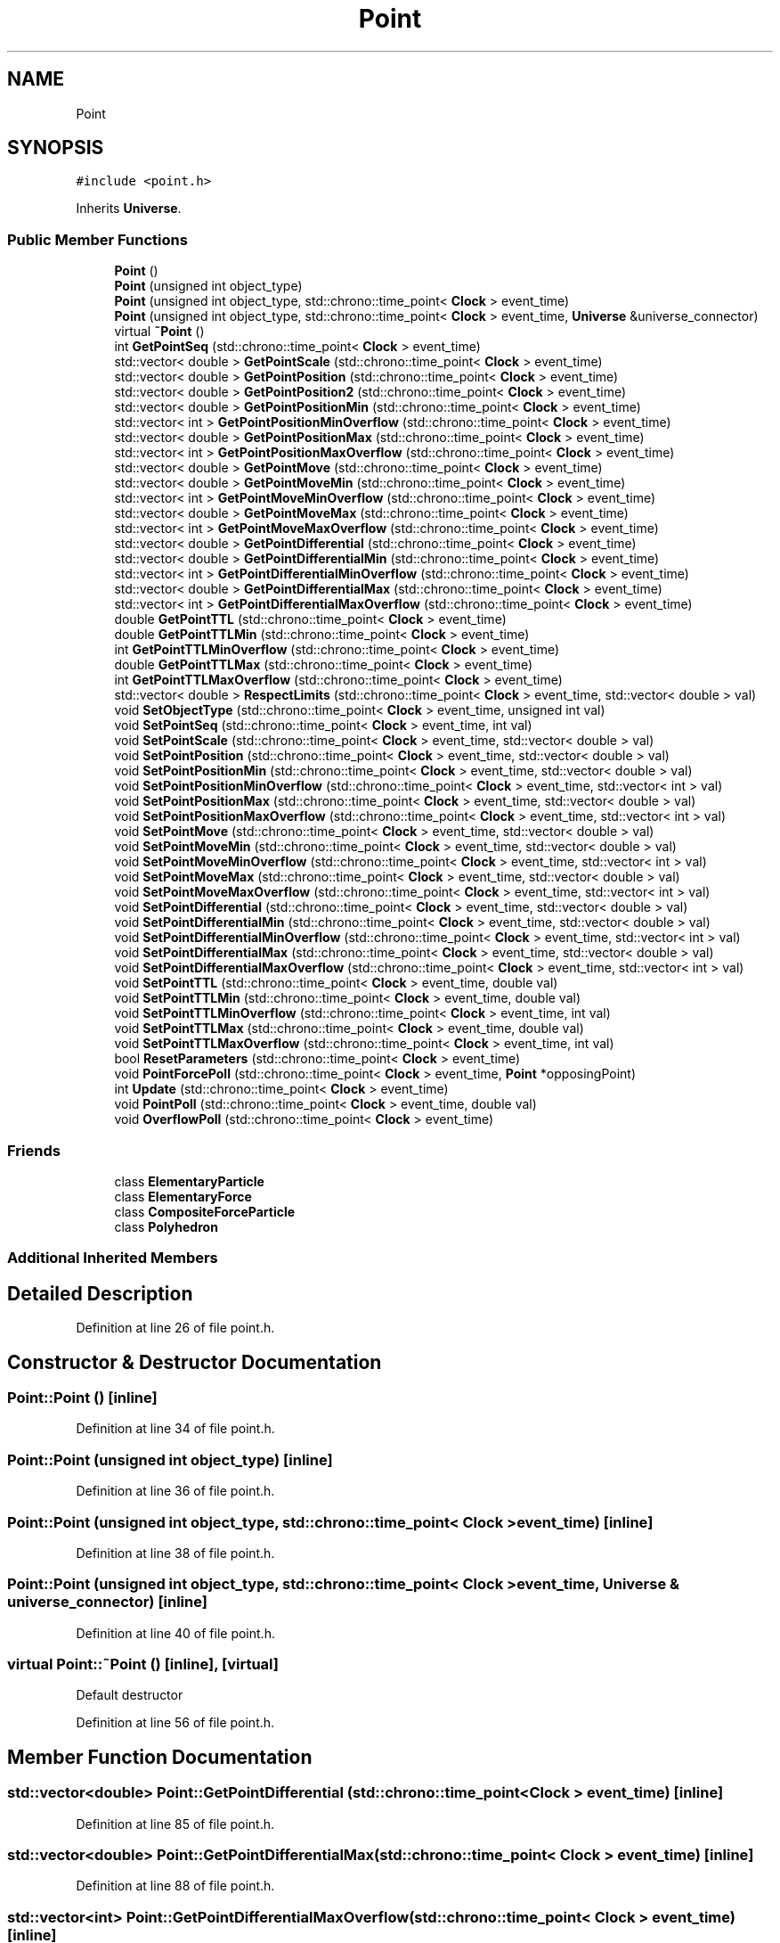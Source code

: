 .TH "Point" 3 "Tue Oct 10 2017" "Version 0.1" "BrainHarmonics" \" -*- nroff -*-
.ad l
.nh
.SH NAME
Point
.SH SYNOPSIS
.br
.PP
.PP
\fC#include <point\&.h>\fP
.PP
Inherits \fBUniverse\fP\&.
.SS "Public Member Functions"

.in +1c
.ti -1c
.RI "\fBPoint\fP ()"
.br
.ti -1c
.RI "\fBPoint\fP (unsigned int object_type)"
.br
.ti -1c
.RI "\fBPoint\fP (unsigned int object_type, std::chrono::time_point< \fBClock\fP > event_time)"
.br
.ti -1c
.RI "\fBPoint\fP (unsigned int object_type, std::chrono::time_point< \fBClock\fP > event_time, \fBUniverse\fP &universe_connector)"
.br
.ti -1c
.RI "virtual \fB~Point\fP ()"
.br
.ti -1c
.RI "int \fBGetPointSeq\fP (std::chrono::time_point< \fBClock\fP > event_time)"
.br
.ti -1c
.RI "std::vector< double > \fBGetPointScale\fP (std::chrono::time_point< \fBClock\fP > event_time)"
.br
.ti -1c
.RI "std::vector< double > \fBGetPointPosition\fP (std::chrono::time_point< \fBClock\fP > event_time)"
.br
.ti -1c
.RI "std::vector< double > \fBGetPointPosition2\fP (std::chrono::time_point< \fBClock\fP > event_time)"
.br
.ti -1c
.RI "std::vector< double > \fBGetPointPositionMin\fP (std::chrono::time_point< \fBClock\fP > event_time)"
.br
.ti -1c
.RI "std::vector< int > \fBGetPointPositionMinOverflow\fP (std::chrono::time_point< \fBClock\fP > event_time)"
.br
.ti -1c
.RI "std::vector< double > \fBGetPointPositionMax\fP (std::chrono::time_point< \fBClock\fP > event_time)"
.br
.ti -1c
.RI "std::vector< int > \fBGetPointPositionMaxOverflow\fP (std::chrono::time_point< \fBClock\fP > event_time)"
.br
.ti -1c
.RI "std::vector< double > \fBGetPointMove\fP (std::chrono::time_point< \fBClock\fP > event_time)"
.br
.ti -1c
.RI "std::vector< double > \fBGetPointMoveMin\fP (std::chrono::time_point< \fBClock\fP > event_time)"
.br
.ti -1c
.RI "std::vector< int > \fBGetPointMoveMinOverflow\fP (std::chrono::time_point< \fBClock\fP > event_time)"
.br
.ti -1c
.RI "std::vector< double > \fBGetPointMoveMax\fP (std::chrono::time_point< \fBClock\fP > event_time)"
.br
.ti -1c
.RI "std::vector< int > \fBGetPointMoveMaxOverflow\fP (std::chrono::time_point< \fBClock\fP > event_time)"
.br
.ti -1c
.RI "std::vector< double > \fBGetPointDifferential\fP (std::chrono::time_point< \fBClock\fP > event_time)"
.br
.ti -1c
.RI "std::vector< double > \fBGetPointDifferentialMin\fP (std::chrono::time_point< \fBClock\fP > event_time)"
.br
.ti -1c
.RI "std::vector< int > \fBGetPointDifferentialMinOverflow\fP (std::chrono::time_point< \fBClock\fP > event_time)"
.br
.ti -1c
.RI "std::vector< double > \fBGetPointDifferentialMax\fP (std::chrono::time_point< \fBClock\fP > event_time)"
.br
.ti -1c
.RI "std::vector< int > \fBGetPointDifferentialMaxOverflow\fP (std::chrono::time_point< \fBClock\fP > event_time)"
.br
.ti -1c
.RI "double \fBGetPointTTL\fP (std::chrono::time_point< \fBClock\fP > event_time)"
.br
.ti -1c
.RI "double \fBGetPointTTLMin\fP (std::chrono::time_point< \fBClock\fP > event_time)"
.br
.ti -1c
.RI "int \fBGetPointTTLMinOverflow\fP (std::chrono::time_point< \fBClock\fP > event_time)"
.br
.ti -1c
.RI "double \fBGetPointTTLMax\fP (std::chrono::time_point< \fBClock\fP > event_time)"
.br
.ti -1c
.RI "int \fBGetPointTTLMaxOverflow\fP (std::chrono::time_point< \fBClock\fP > event_time)"
.br
.ti -1c
.RI "std::vector< double > \fBRespectLimits\fP (std::chrono::time_point< \fBClock\fP > event_time, std::vector< double > val)"
.br
.ti -1c
.RI "void \fBSetObjectType\fP (std::chrono::time_point< \fBClock\fP > event_time, unsigned int val)"
.br
.ti -1c
.RI "void \fBSetPointSeq\fP (std::chrono::time_point< \fBClock\fP > event_time, int val)"
.br
.ti -1c
.RI "void \fBSetPointScale\fP (std::chrono::time_point< \fBClock\fP > event_time, std::vector< double > val)"
.br
.ti -1c
.RI "void \fBSetPointPosition\fP (std::chrono::time_point< \fBClock\fP > event_time, std::vector< double > val)"
.br
.ti -1c
.RI "void \fBSetPointPositionMin\fP (std::chrono::time_point< \fBClock\fP > event_time, std::vector< double > val)"
.br
.ti -1c
.RI "void \fBSetPointPositionMinOverflow\fP (std::chrono::time_point< \fBClock\fP > event_time, std::vector< int > val)"
.br
.ti -1c
.RI "void \fBSetPointPositionMax\fP (std::chrono::time_point< \fBClock\fP > event_time, std::vector< double > val)"
.br
.ti -1c
.RI "void \fBSetPointPositionMaxOverflow\fP (std::chrono::time_point< \fBClock\fP > event_time, std::vector< int > val)"
.br
.ti -1c
.RI "void \fBSetPointMove\fP (std::chrono::time_point< \fBClock\fP > event_time, std::vector< double > val)"
.br
.ti -1c
.RI "void \fBSetPointMoveMin\fP (std::chrono::time_point< \fBClock\fP > event_time, std::vector< double > val)"
.br
.ti -1c
.RI "void \fBSetPointMoveMinOverflow\fP (std::chrono::time_point< \fBClock\fP > event_time, std::vector< int > val)"
.br
.ti -1c
.RI "void \fBSetPointMoveMax\fP (std::chrono::time_point< \fBClock\fP > event_time, std::vector< double > val)"
.br
.ti -1c
.RI "void \fBSetPointMoveMaxOverflow\fP (std::chrono::time_point< \fBClock\fP > event_time, std::vector< int > val)"
.br
.ti -1c
.RI "void \fBSetPointDifferential\fP (std::chrono::time_point< \fBClock\fP > event_time, std::vector< double > val)"
.br
.ti -1c
.RI "void \fBSetPointDifferentialMin\fP (std::chrono::time_point< \fBClock\fP > event_time, std::vector< double > val)"
.br
.ti -1c
.RI "void \fBSetPointDifferentialMinOverflow\fP (std::chrono::time_point< \fBClock\fP > event_time, std::vector< int > val)"
.br
.ti -1c
.RI "void \fBSetPointDifferentialMax\fP (std::chrono::time_point< \fBClock\fP > event_time, std::vector< double > val)"
.br
.ti -1c
.RI "void \fBSetPointDifferentialMaxOverflow\fP (std::chrono::time_point< \fBClock\fP > event_time, std::vector< int > val)"
.br
.ti -1c
.RI "void \fBSetPointTTL\fP (std::chrono::time_point< \fBClock\fP > event_time, double val)"
.br
.ti -1c
.RI "void \fBSetPointTTLMin\fP (std::chrono::time_point< \fBClock\fP > event_time, double val)"
.br
.ti -1c
.RI "void \fBSetPointTTLMinOverflow\fP (std::chrono::time_point< \fBClock\fP > event_time, int val)"
.br
.ti -1c
.RI "void \fBSetPointTTLMax\fP (std::chrono::time_point< \fBClock\fP > event_time, double val)"
.br
.ti -1c
.RI "void \fBSetPointTTLMaxOverflow\fP (std::chrono::time_point< \fBClock\fP > event_time, int val)"
.br
.ti -1c
.RI "bool \fBResetParameters\fP (std::chrono::time_point< \fBClock\fP > event_time)"
.br
.ti -1c
.RI "void \fBPointForcePoll\fP (std::chrono::time_point< \fBClock\fP > event_time, \fBPoint\fP *opposingPoint)"
.br
.ti -1c
.RI "int \fBUpdate\fP (std::chrono::time_point< \fBClock\fP > event_time)"
.br
.ti -1c
.RI "void \fBPointPoll\fP (std::chrono::time_point< \fBClock\fP > event_time, double val)"
.br
.ti -1c
.RI "void \fBOverflowPoll\fP (std::chrono::time_point< \fBClock\fP > event_time)"
.br
.in -1c
.SS "Friends"

.in +1c
.ti -1c
.RI "class \fBElementaryParticle\fP"
.br
.ti -1c
.RI "class \fBElementaryForce\fP"
.br
.ti -1c
.RI "class \fBCompositeForceParticle\fP"
.br
.ti -1c
.RI "class \fBPolyhedron\fP"
.br
.in -1c
.SS "Additional Inherited Members"
.SH "Detailed Description"
.PP 
Definition at line 26 of file point\&.h\&.
.SH "Constructor & Destructor Documentation"
.PP 
.SS "Point::Point ()\fC [inline]\fP"

.PP
Definition at line 34 of file point\&.h\&.
.SS "Point::Point (unsigned int object_type)\fC [inline]\fP"

.PP
Definition at line 36 of file point\&.h\&.
.SS "Point::Point (unsigned int object_type, std::chrono::time_point< \fBClock\fP > event_time)\fC [inline]\fP"

.PP
Definition at line 38 of file point\&.h\&.
.SS "Point::Point (unsigned int object_type, std::chrono::time_point< \fBClock\fP > event_time, \fBUniverse\fP & universe_connector)\fC [inline]\fP"

.PP
Definition at line 40 of file point\&.h\&.
.SS "virtual Point::~Point ()\fC [inline]\fP, \fC [virtual]\fP"
Default destructor 
.PP
Definition at line 56 of file point\&.h\&.
.SH "Member Function Documentation"
.PP 
.SS "std::vector<double> Point::GetPointDifferential (std::chrono::time_point< \fBClock\fP > event_time)\fC [inline]\fP"

.PP
Definition at line 85 of file point\&.h\&.
.SS "std::vector<double> Point::GetPointDifferentialMax (std::chrono::time_point< \fBClock\fP > event_time)\fC [inline]\fP"

.PP
Definition at line 88 of file point\&.h\&.
.SS "std::vector<int> Point::GetPointDifferentialMaxOverflow (std::chrono::time_point< \fBClock\fP > event_time)\fC [inline]\fP"

.PP
Definition at line 89 of file point\&.h\&.
.SS "std::vector<double> Point::GetPointDifferentialMin (std::chrono::time_point< \fBClock\fP > event_time)\fC [inline]\fP"

.PP
Definition at line 86 of file point\&.h\&.
.SS "std::vector<int> Point::GetPointDifferentialMinOverflow (std::chrono::time_point< \fBClock\fP > event_time)\fC [inline]\fP"

.PP
Definition at line 87 of file point\&.h\&.
.SS "std::vector<double> Point::GetPointMove (std::chrono::time_point< \fBClock\fP > event_time)\fC [inline]\fP"

.PP
Definition at line 79 of file point\&.h\&.
.SS "std::vector<double> Point::GetPointMoveMax (std::chrono::time_point< \fBClock\fP > event_time)\fC [inline]\fP"

.PP
Definition at line 82 of file point\&.h\&.
.SS "std::vector<int> Point::GetPointMoveMaxOverflow (std::chrono::time_point< \fBClock\fP > event_time)\fC [inline]\fP"

.PP
Definition at line 83 of file point\&.h\&.
.SS "std::vector<double> Point::GetPointMoveMin (std::chrono::time_point< \fBClock\fP > event_time)\fC [inline]\fP"

.PP
Definition at line 80 of file point\&.h\&.
.SS "std::vector<int> Point::GetPointMoveMinOverflow (std::chrono::time_point< \fBClock\fP > event_time)\fC [inline]\fP"

.PP
Definition at line 81 of file point\&.h\&.
.SS "std::vector<double> Point::GetPointPosition (std::chrono::time_point< \fBClock\fP > event_time)\fC [inline]\fP"

.PP
Definition at line 62 of file point\&.h\&.
.SS "std::vector<double> Point::GetPointPosition2 (std::chrono::time_point< \fBClock\fP > event_time)\fC [inline]\fP"

.PP
Definition at line 63 of file point\&.h\&.
.SS "std::vector<double> Point::GetPointPositionMax (std::chrono::time_point< \fBClock\fP > event_time)\fC [inline]\fP"

.PP
Definition at line 76 of file point\&.h\&.
.SS "std::vector<int> Point::GetPointPositionMaxOverflow (std::chrono::time_point< \fBClock\fP > event_time)\fC [inline]\fP"

.PP
Definition at line 77 of file point\&.h\&.
.SS "std::vector<double> Point::GetPointPositionMin (std::chrono::time_point< \fBClock\fP > event_time)\fC [inline]\fP"

.PP
Definition at line 74 of file point\&.h\&.
.SS "std::vector<int> Point::GetPointPositionMinOverflow (std::chrono::time_point< \fBClock\fP > event_time)\fC [inline]\fP"

.PP
Definition at line 75 of file point\&.h\&.
.SS "std::vector<double> Point::GetPointScale (std::chrono::time_point< \fBClock\fP > event_time)\fC [inline]\fP"

.PP
Definition at line 61 of file point\&.h\&.
.SS "int Point::GetPointSeq (std::chrono::time_point< \fBClock\fP > event_time)\fC [inline]\fP"
Access member variable values 
.PP
Definition at line 59 of file point\&.h\&.
.SS "double Point::GetPointTTL (std::chrono::time_point< \fBClock\fP > event_time)\fC [inline]\fP"

.PP
Definition at line 91 of file point\&.h\&.
.SS "double Point::GetPointTTLMax (std::chrono::time_point< \fBClock\fP > event_time)\fC [inline]\fP"

.PP
Definition at line 94 of file point\&.h\&.
.SS "int Point::GetPointTTLMaxOverflow (std::chrono::time_point< \fBClock\fP > event_time)\fC [inline]\fP"

.PP
Definition at line 95 of file point\&.h\&.
.SS "double Point::GetPointTTLMin (std::chrono::time_point< \fBClock\fP > event_time)\fC [inline]\fP"

.PP
Definition at line 92 of file point\&.h\&.
.SS "int Point::GetPointTTLMinOverflow (std::chrono::time_point< \fBClock\fP > event_time)\fC [inline]\fP"

.PP
Definition at line 93 of file point\&.h\&.
.SS "void Point::OverflowPoll (std::chrono::time_point< \fBClock\fP > event_time)"

.PP
Definition at line 162 of file point\&.cc\&.
.SS "void Point::PointForcePoll (std::chrono::time_point< \fBClock\fP > event_time, \fBPoint\fP * opposingPoint)"

.PP
Definition at line 101 of file point\&.cc\&.
.SS "void Point::PointPoll (std::chrono::time_point< \fBClock\fP > event_time, double val)"

.PP
Definition at line 150 of file point\&.cc\&.
.SS "bool Point::ResetParameters (std::chrono::time_point< \fBClock\fP > event_time)"
Overflow options: 0 = Stay at Min/Max, 1 = Wrap, 2 = Bounce, 3 = Hidden, 4 = DestroyDimension, 5 = DestroyAllDimensions
.PP
Initialise to zero
.PP
Unique point sequence number
.PP
Size can vary greatly\&. Scaling groups points
.PP
\fBPoint\fP \fBDimension\fP value
.PP
Minimum value allowed for point
.PP
What to do if overflow - see above
.PP
Maximum value allowed for point
.PP
What to do if overflow - see above
.PP
How far to move the point value
.PP
Maximum change in movement
.PP
What to do if overflow - see above
.PP
Minimum change in movement
.PP
What to do if overflow - see above
.PP
Rate of change of movement
.PP
Minimum rate of change
.PP
What to do if overflow - see above
.PP
Maximum rate of change
.PP
What to do if overflow - see above
.PP
Time to live for point
.PP
Minimum TTL for point
.PP
What to do if overflow - see above
.PP
Maximum TTL for point
.PP
What to do if overflow - see above 
.PP
Definition at line 20 of file point\&.cc\&.
.SS "std::vector<double> Point::RespectLimits (std::chrono::time_point< \fBClock\fP > event_time, std::vector< double > val)\fC [inline]\fP"
Set member variable values 
.PP
Definition at line 98 of file point\&.h\&.
.SS "void Point::SetObjectType (std::chrono::time_point< \fBClock\fP > event_time, unsigned int val)"

.PP
Definition at line 92 of file point\&.cc\&.
.SS "void Point::SetPointDifferential (std::chrono::time_point< \fBClock\fP > event_time, std::vector< double > val)\fC [inline]\fP"

.PP
Definition at line 140 of file point\&.h\&.
.SS "void Point::SetPointDifferentialMax (std::chrono::time_point< \fBClock\fP > event_time, std::vector< double > val)\fC [inline]\fP"

.PP
Definition at line 143 of file point\&.h\&.
.SS "void Point::SetPointDifferentialMaxOverflow (std::chrono::time_point< \fBClock\fP > event_time, std::vector< int > val)\fC [inline]\fP"

.PP
Definition at line 144 of file point\&.h\&.
.SS "void Point::SetPointDifferentialMin (std::chrono::time_point< \fBClock\fP > event_time, std::vector< double > val)\fC [inline]\fP"

.PP
Definition at line 141 of file point\&.h\&.
.SS "void Point::SetPointDifferentialMinOverflow (std::chrono::time_point< \fBClock\fP > event_time, std::vector< int > val)\fC [inline]\fP"

.PP
Definition at line 142 of file point\&.h\&.
.SS "void Point::SetPointMove (std::chrono::time_point< \fBClock\fP > event_time, std::vector< double > val)\fC [inline]\fP"

.PP
Definition at line 134 of file point\&.h\&.
.SS "void Point::SetPointMoveMax (std::chrono::time_point< \fBClock\fP > event_time, std::vector< double > val)\fC [inline]\fP"

.PP
Definition at line 137 of file point\&.h\&.
.SS "void Point::SetPointMoveMaxOverflow (std::chrono::time_point< \fBClock\fP > event_time, std::vector< int > val)\fC [inline]\fP"

.PP
Definition at line 138 of file point\&.h\&.
.SS "void Point::SetPointMoveMin (std::chrono::time_point< \fBClock\fP > event_time, std::vector< double > val)\fC [inline]\fP"

.PP
Definition at line 135 of file point\&.h\&.
.SS "void Point::SetPointMoveMinOverflow (std::chrono::time_point< \fBClock\fP > event_time, std::vector< int > val)\fC [inline]\fP"

.PP
Definition at line 136 of file point\&.h\&.
.SS "void Point::SetPointPosition (std::chrono::time_point< \fBClock\fP > event_time, std::vector< double > val)\fC [inline]\fP"

.PP
Definition at line 125 of file point\&.h\&.
.SS "void Point::SetPointPositionMax (std::chrono::time_point< \fBClock\fP > event_time, std::vector< double > val)\fC [inline]\fP"

.PP
Definition at line 131 of file point\&.h\&.
.SS "void Point::SetPointPositionMaxOverflow (std::chrono::time_point< \fBClock\fP > event_time, std::vector< int > val)\fC [inline]\fP"

.PP
Definition at line 132 of file point\&.h\&.
.SS "void Point::SetPointPositionMin (std::chrono::time_point< \fBClock\fP > event_time, std::vector< double > val)\fC [inline]\fP"

.PP
Definition at line 129 of file point\&.h\&.
.SS "void Point::SetPointPositionMinOverflow (std::chrono::time_point< \fBClock\fP > event_time, std::vector< int > val)\fC [inline]\fP"

.PP
Definition at line 130 of file point\&.h\&.
.SS "void Point::SetPointScale (std::chrono::time_point< \fBClock\fP > event_time, std::vector< double > val)\fC [inline]\fP"

.PP
Definition at line 124 of file point\&.h\&.
.SS "void Point::SetPointSeq (std::chrono::time_point< \fBClock\fP > event_time, int val)\fC [inline]\fP"

.PP
Definition at line 122 of file point\&.h\&.
.SS "void Point::SetPointTTL (std::chrono::time_point< \fBClock\fP > event_time, double val)\fC [inline]\fP"

.PP
Definition at line 146 of file point\&.h\&.
.SS "void Point::SetPointTTLMax (std::chrono::time_point< \fBClock\fP > event_time, double val)\fC [inline]\fP"

.PP
Definition at line 149 of file point\&.h\&.
.SS "void Point::SetPointTTLMaxOverflow (std::chrono::time_point< \fBClock\fP > event_time, int val)\fC [inline]\fP"

.PP
Definition at line 150 of file point\&.h\&.
.SS "void Point::SetPointTTLMin (std::chrono::time_point< \fBClock\fP > event_time, double val)\fC [inline]\fP"

.PP
Definition at line 147 of file point\&.h\&.
.SS "void Point::SetPointTTLMinOverflow (std::chrono::time_point< \fBClock\fP > event_time, int val)\fC [inline]\fP"

.PP
Definition at line 148 of file point\&.h\&.
.SS "int Point::Update (std::chrono::time_point< \fBClock\fP > event_time)"

.PP
Definition at line 445 of file point\&.cc\&.
.SH "Friends And Related Function Documentation"
.PP 
.SS "friend class \fBCompositeForceParticle\fP\fC [friend]\fP"

.PP
Definition at line 30 of file point\&.h\&.
.SS "friend class \fBElementaryForce\fP\fC [friend]\fP"

.PP
Definition at line 29 of file point\&.h\&.
.SS "friend class \fBElementaryParticle\fP\fC [friend]\fP"

.PP
Definition at line 28 of file point\&.h\&.
.SS "friend class \fBPolyhedron\fP\fC [friend]\fP"

.PP
Definition at line 31 of file point\&.h\&.

.SH "Author"
.PP 
Generated automatically by Doxygen for BrainHarmonics from the source code\&.
